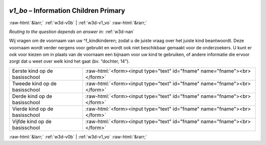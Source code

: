 .. _w3d-v1_bo:

 
 .. role:: raw-html(raw) 
        :format: html 

`v1_bo` – Information Children Primary 
=======================================


:raw-html:`&larr;` :ref:`w3d-v0b` | :ref:`w3d-v1_vo` :raw-html:`&rarr;` 

*Routing to the question depends on answer in:* :ref:`w3d-nan`

Wij vragen om de voornaam van uw ^f_kindkinderen; zodat u de juiste vraag over het juiste kind beantwoordt. Deze voornaam wordt verder nergens voor gebruikt en wordt ook niet beschikbaar gemaakt voor de onderzoekers. U kunt er ook voor kiezen om in plaats van de voornaam een bijnaam voor uw kind te gebruiken, of andere informatie die ervoor zorgt dat u weet over welk kind het gaat (bv. “dochter, 14”).

.. csv-table::
   :delim: |

           Eerste kind op de basisschool | :raw-html:`<form><input type="text" id="fname" name="fname"><br></form>`
           Tweede kind op de basisschool | :raw-html:`<form><input type="text" id="fname" name="fname"><br></form>`
           Derde kind op de basisschool | :raw-html:`<form><input type="text" id="fname" name="fname"><br></form>`
           Vierde kind op de basisschool | :raw-html:`<form><input type="text" id="fname" name="fname"><br></form>`
           Vijfde kind op de basisschool | :raw-html:`<form><input type="text" id="fname" name="fname"><br></form>`

.. image:: ../_screenshots/w3-v1_bo.png


:raw-html:`&larr;` :ref:`w3d-v0b` | :ref:`w3d-v1_vo` :raw-html:`&rarr;` 

